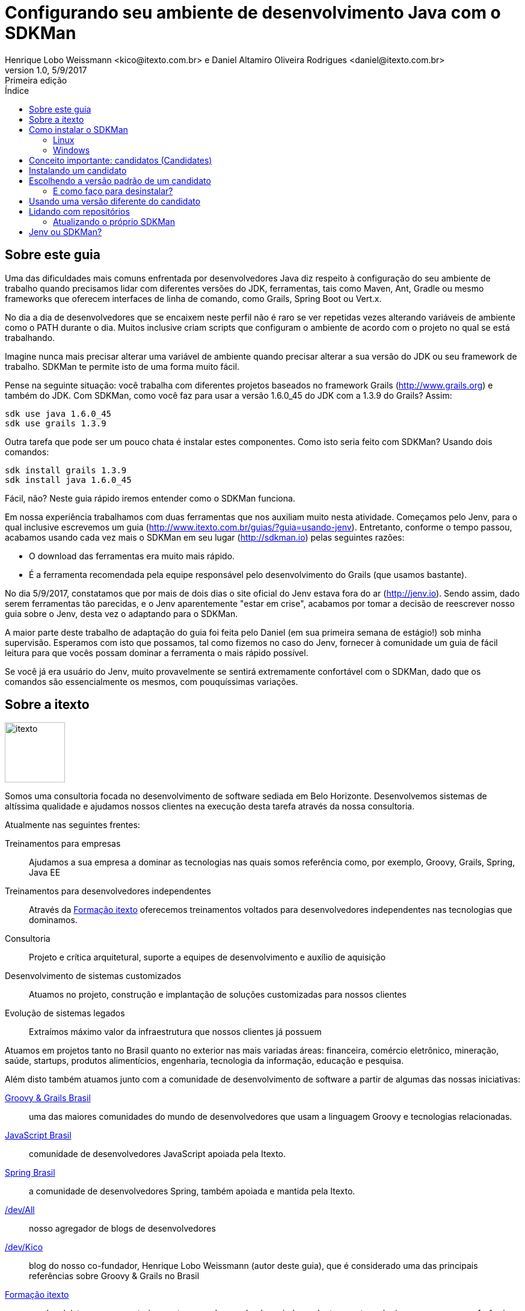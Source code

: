 ﻿= Configurando seu ambiente de desenvolvimento Java com o SDKMan
Henrique Lobo Weissmann <kico@itexto.com.br> e Daniel Altamiro Oliveira Rodrigues <daniel@itexto.com.br>
:doctype: book
:revnumber: 1.0
:revdate: 5/9/2017
:revremark: Primeira edição
:description: Guia de referência rápida ao SDKMan
:front-cover-image: image:sdkman.png[]
:toc:
:toc-title: Índice
:footer: itexto Consultoria - http://www.itexto.com.br

:homepage: http://www.itexto.com.br

== Sobre este guia

Uma das dificuldades mais comuns enfrentada por desenvolvedores Java diz respeito à configuração do seu ambiente de trabalho quando precisamos lidar com diferentes versões do JDK, ferramentas, tais como Maven, Ant, Gradle ou mesmo frameworks que oferecem interfaces de linha de comando, como Grails, Spring Boot ou Vert.x.

No dia a dia de desenvolvedores que se encaixem neste perfil não é raro se ver repetidas vezes alterando variáveis de ambiente como o PATH durante o dia. Muitos inclusive criam scripts que configuram o ambiente de acordo com o projeto no qual se está trabalhando.

Imagine nunca mais precisar alterar uma variável de ambiente quando precisar alterar a sua versão do JDK ou seu framework de trabalho. SDKMan te permite isto de uma forma muito fácil.

Pense na seguinte situação: você trabalha com diferentes projetos baseados no framework Grails (http://www.grails.org) e também do JDK. Com SDKMan, como você faz para usar a versão 1.6.0_45 do JDK com a 1.3.9 do Grails? Assim:

.....
sdk use java 1.6.0_45
sdk use grails 1.3.9
.....

Outra tarefa que pode ser um pouco chata é instalar estes componentes. Como isto seria feito com SDKMan? Usando dois comandos:

.....
sdk install grails 1.3.9
sdk install java 1.6.0_45
.....

Fácil, não? Neste guia rápido iremos entender como o SDKMan funciona.

Em nossa experiência trabalhamos com duas ferramentas que nos auxiliam muito nesta atividade. Começamos pelo Jenv, para o qual inclusive escrevemos um guia (http://www.itexto.com.br/guias/?guia=usando-jenv). Entretanto, conforme o tempo passou, acabamos usando cada vez mais o SDKMan em seu lugar (http://sdkman.io) pelas seguintes razões:

* O download das ferramentas era muito mais rápido.
* É a ferramenta recomendada pela equipe responsável pelo desenvolvimento do Grails (que usamos bastante).

No dia 5/9/2017, constatamos que por mais de dois dias o site oficial do Jenv estava fora do ar (http://jenv.io). Sendo assim, dado serem ferramentas tão parecidas, e o Jenv aparentemente "estar em crise", acabamos por tomar a decisão de reescrever nosso guia sobre o Jenv, desta vez o adaptando para o SDKMan.

A maior parte deste trabalho de adaptação do guia foi feita pelo Daniel (em sua primeira semana de estágio!) sob minha supervisão. Esperamos com isto que possamos, tal como fizemos no caso do Jenv, fornecer à comunidade um guia de fácil leitura para que vocês possam dominar a ferramenta o mais rápido possível.

Se você já era usuário do Jenv, muito provavelmente se sentirá extremamente confortável com o SDKMan, dado que os comandos são essencialmente os mesmos, com pouquíssimas variações.


== Sobre a itexto

image::images/itexto.png[align="center", width="100px"]

Somos uma consultoria focada no desenvolvimento de software sediada em Belo Horizonte. Desenvolvemos sistemas de altíssima qualidade e ajudamos nossos clientes na execução desta tarefa através da nossa consultoria.

Atualmente nas seguintes frentes:

Treinamentos para empresas:: Ajudamos a sua empresa a dominar as tecnologias nas quais somos referência como, por exemplo, Groovy, Grails, Spring, Java EE
Treinamentos para desenvolvedores independentes:: Através da http://formacao.itexto.com.br[Formação itexto] oferecemos treinamentos voltados para desenvolvedores independentes nas tecnologias que dominamos.
Consultoria:: Projeto e crítica arquitetural, suporte a equipes de desenvolvimento e auxílio de aquisição
Desenvolvimento de sistemas customizados:: Atuamos no projeto, construção e implantação de soluções customizadas para nossos clientes
Evolução de sistemas legados:: Extraímos máximo valor da infraestrutura que nossos clientes já possuem

Atuamos em projetos tanto no Brasil quanto no exterior nas mais variadas áreas: financeira, comércio eletrônico, mineração, saúde, startups, produtos alimentícios, engenharia, tecnologia da informação, educação e pesquisa.

Além disto também atuamos junto com a comunidade de desenvolvimento de software a partir de algumas das nossas iniciativas:

http://www.groovybrasil.com.br[Groovy & Grails Brasil]:: uma das maiores comunidades do mundo de desenvolvedores que usam a linguagem Groovy e tecnologias relacionadas.
http://www.javascriptbrasil.com.br[JavaScript Brasil]:: comunidade de desenvolvedores JavaScript apoiada pela Itexto.
http://www.springbrasil.com.br[Spring Brasil]:: a comunidade de desenvolvedores Spring, também apoiada e mantida pela Itexto.
http://devall.com.br[/dev/All]:: nosso agregador de blogs de desenvolvedores
http://devkico.itexto.com.br[/dev/Kico]:: blog do nosso co-fundador, Henrique Lobo Weissmann (autor deste guia), que é considerado uma das principais referências sobre Groovy & Grails no Brasil
http://formacao.itexto.com.br[Formação itexto]:: aonde ministramos nossos treinamentos para desenvolvedores independentes nas tecnologias em que somos referência

Você pode entrar em contato conosco através do nosso site (http://www.itexto.com.br), telefone (31 2555-1979 ou 2573-1979) ou e-mail (administrativo@itexto.com.br).

<<<<

== Como instalar o SDKMan

=== Linux

Não é necessário ter o Java instalado para usar o SDKMan: tudo o que precisamos são do bash (você provávelmente já o tem instalado) e os comandos `cURL`, `zip` e `unzip` do Linux.

O primeiro passo consiste em digitar o comando a seguir na sua interface de linha de comando (CLI):

.....
curl -s "https://get.sdkman.io" | bash
.....

(caso o cURL não esteja instalado no seu computador, é fácil fazê-lo em sistemas baseados em Debian. Basta executar este comando: `apt-get install curl`. No caso de sistemas baseados em Yum, basta executar `yum install curl` (em ambos os casos, como root))

Talvez no seu computador também não esteja instalado o comando `unzip` e `zip`. Novamente, basta seguir o procedimento descrito nos parênteses acima, bastando para tal mudar o nome do que será instalado: `unzip` e `zip` respectivamente.

Logo na sequência, reinicie sua interface de linha de comando para poder usar o SDKMan ou, se preferir, execute o comando abaixo:

.....
source "$HOME/.sdkman/bin/sdkman-init.sh"
.....

Para testar sua instalação, basta executar o comando `sdk help`.

=== Windows

Neste guia, não iremos mostrar o passo a passo da instalação do SDKMan para o Windows, mas há uma versão que pode ser usada para o PowerShell e que é encontrada no link: http://sdkman.io/index.html

== Conceito importante: candidatos (Candidates)

No jargão do SDKMan, um `candidate` representa um software que é executado na JVM tais como, por exemplo, o Apache Ant, Maven, Grails, o próprio JDK, etc.

Para ver a lista completa, que irá expor também um breve resumo de cada candidato, execute o comando a seguir:

.....
sdk list
.....

Se executou o comando acima, viu que a lista é imensa! Se quiser, existe uma versão online desta lista neste link: http://sdkman.io/sdks.html.

== Instalando um candidato

A instalação de qualquer software pelo SDKMan é bastante simples, e consiste no fluxo abaixo:

* Liste todas as versões disponíveis para o candiato
* Mande instalar a versão desejada

O que pode ser refletido em dois comandos: o primeiro é o `sdk list [nome do candidato]`. A listagem a seguir expõe um exemplo ao listarmos todas as versões do Java que podem ser instaladas pelo SDKMan:

.....
sdk list java
Available Java Versions
================================================================================
     9ea14-zulu
     9ea13-zulu
     8u144-zulu
 > * 8u141-oracle
     8u131-zulu
     7u141-zulu
     6u93-zulu
.....

O asterisco indica as versões instaladas no sistema. O caractere de `maior que` (>) referencia a versão usada por padrão pelo usuário (veremos mais sobre isto adiante).

Imagine que você deseja instalar a versão 1.8.0_141 do JDK. Como proceder? Basta usar o comando `sdk install [candidato] [versão]`, tal como no exemplo a seguir:

.....
sdk install java 8u141-oracle
.....

O comando irá buscar pela versão pedida em um repositório central do SDKMan. Uma vez encontrada, é iniciado o processo de download e subsequente instalação do mesmo.

== Escolhendo a versão padrão de um candidato

Muitas vezes temos mais de uma versão de um candidato instalado, mas na maior parte das vezes usamos apenas uma. Nestes casos é interessante definirmos qual a instalação padrão com a qual queremos trabalhar. Isto é feito com o comando `sdk default [candidato] [versão]`.

Imagine que o Java com o qual você mais trabalhe seja o 1.6.0_45. Basta executar o comando abaixo:

.....
sdk default java 1.6.0_45
.....

Este comando irá definir esta como a versão padrão do candidato a ser configurada em sua interface de linha de comando. Importante mencionar que sempre que é finalizada a instalação de um candidato pelo SDKMan, ele irá lhe perguntar se esta será a versão padrão.

=== E como faço para desinstalar?

Você usa o comando `sdk uninstall [candidate] [versão]`.

Exemplo: para desinstalar o Gradle 2.7 execute o comando a seguir.

.....
sdk uninstall gradle 2.7
.....

== Usando uma versão diferente do candidato

Tal como antes mencionado, basta usar o comando `sdk use [candidato] [versão]`. Para usar o JDK 1.8.0_75, portanto, bastaria executar o comando a seguir:

.....
sdk use java 1.8.0_75
.....

<<<<

== Lidando com repositórios

O SDKMan armazena localmente a lista de todas as versões dos candidatos disponíveis em seu repositório central. Muitas vezes novas versões são lançadas, incluídas neste repositório e não aparecem na sua listagem local.

Este problema pode ser facilmente resolvido executando-se o comando abaixo:

.....
sdk flush candidates
.....

O índice do seu repositório local estará atualizado e agora aquela nova versão estará disponível para você.

=== Atualizando o próprio SDKMan

Muitas vezes é interessante atualizar o próprio SDKMan. Para tal, basta executar o comando abaixo:

.....
sdk selfupdate
.....

Caso uma nova versão do SDKMan exista, esta será instalada em seu computador.

<<<<



== Jenv ou SDKMan?

Até bem pouco tempo atrás recomendávamos a todos os nossos clientes a adoção do Jenv ao invés do SDKMan pelas seguintes razões:

* Apenas no Jenv existiam candidatos para o JDK.
* O número de candidatos era muito maior.
* Era muito mais fácil de ser instalado em sistemas Windows.

Entretanto, as coisas mudaram um pouco desde que lançamos nosso guia do Jenv:

* Agora no SDKMan é possível ter acesso a praticamente todas as versões do JDK.
* O número de candidatos, se não for igual, pelo menos contém tudo o que nossos clientes precisam para trabalhar, assim como nossa equipe interna (de que adianta um repositório com inúmeras alternativas se usamos tão poucas delas?)
* Observamos que o download de candidatos a partir dos repositórios do SDKMan era *muito* mais rápido que os vindos do *Jenv* em nossas experimentações.
* E o site do Jenv ficou fora do ar alguns dias (este guia foi publicado no dia 5/9/2017 e ele ainda estava indisponível).

O último ponto foi o que nos motivou a substituir o Jenv pelo SDKMan e desrecomendá-lo para nossos clientes. Fato é que o número de apoiadores do projeto SDKMan é muito maior que o do Jenv e, portanto, a possibilidade de problemas de indisponibilidade é significativamente reduzida.

Uma pena, mas torcemos para que o Jenv volte o mais rápido possível para que possamos ter ao menos mais de uma alternativa, o que sempre é saudável.
